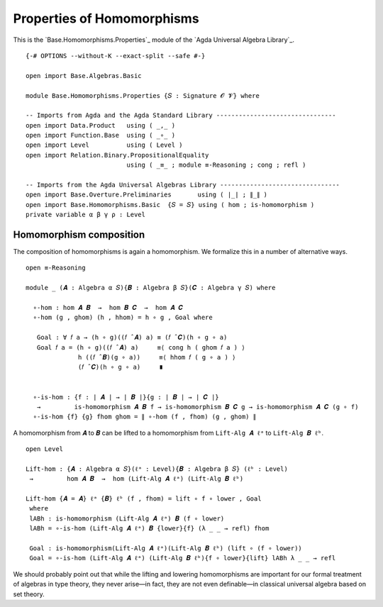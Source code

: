 .. FILE      : Base/Homomorphisms/Properties.lagda.rst
.. AUTHOR    : William DeMeo
.. DATE      : 03 Jun 2022
.. UPDATED   : 03 Jun 2022
.. COPYRIGHT : (c) 2022 William DeMeo

.. _properties-of-homomorphisms:

Properties of Homomorphisms
~~~~~~~~~~~~~~~~~~~~~~~~~~~

This is the `Base.Homomorphisms.Properties`_ module of the `Agda Universal Algebra Library`_.

::

  {-# OPTIONS --without-K --exact-split --safe #-}

  open import Base.Algebras.Basic

  module Base.Homomorphisms.Properties {𝑆 : Signature 𝓞 𝓥} where

  -- Imports from Agda and the Agda Standard Library --------------------------------
  open import Data.Product   using ( _,_ )
  open import Function.Base  using ( _∘_ )
  open import Level          using ( Level )
  open import Relation.Binary.PropositionalEquality
                             using ( _≡_ ; module ≡-Reasoning ; cong ; refl )

  -- Imports from the Agda Universal Algebras Library --------------------------------
  open import Base.Overture.Preliminaries       using ( ∣_∣ ; ∥_∥ )
  open import Base.Homomorphisms.Basic  {𝑆 = 𝑆} using ( hom ; is-homomorphism )
  private variable α β γ ρ : Level


.. _homomorphism-composition:

Homomorphism composition
^^^^^^^^^^^^^^^^^^^^^^^^

The composition of homomorphisms is again a homomorphism. We formalize this in a number of alternative ways.

::

  open ≡-Reasoning

  module _ (𝑨 : Algebra α 𝑆){𝑩 : Algebra β 𝑆}(𝑪 : Algebra γ 𝑆) where

    ∘-hom : hom 𝑨 𝑩  →  hom 𝑩 𝑪  →  hom 𝑨 𝑪
    ∘-hom (g , ghom) (h , hhom) = h ∘ g , Goal where

     Goal : ∀ 𝑓 a → (h ∘ g)((𝑓 ̂ 𝑨) a) ≡ (𝑓 ̂ 𝑪)(h ∘ g ∘ a)
     Goal 𝑓 a = (h ∘ g)((𝑓 ̂ 𝑨) a)     ≡⟨ cong h ( ghom 𝑓 a ) ⟩
                h ((𝑓 ̂ 𝑩)(g ∘ a))     ≡⟨ hhom 𝑓 ( g ∘ a ) ⟩
                (𝑓 ̂ 𝑪)(h ∘ g ∘ a)     ∎


    ∘-is-hom : {f : ∣ 𝑨 ∣ → ∣ 𝑩 ∣}{g : ∣ 𝑩 ∣ → ∣ 𝑪 ∣}
     →         is-homomorphism 𝑨 𝑩 f → is-homomorphism 𝑩 𝑪 g → is-homomorphism 𝑨 𝑪 (g ∘ f)
    ∘-is-hom {f} {g} fhom ghom = ∥ ∘-hom (f , fhom) (g , ghom) ∥

A homomorphism from ``𝑨`` to ``𝑩`` can be lifted to a homomorphism from
``Lift-Alg 𝑨 ℓᵃ`` to ``Lift-Alg 𝑩 ℓᵇ``. 

::

  open Level

  Lift-hom : {𝑨 : Algebra α 𝑆}(ℓᵃ : Level){𝑩 : Algebra β 𝑆} (ℓᵇ : Level)
   →         hom 𝑨 𝑩  →  hom (Lift-Alg 𝑨 ℓᵃ) (Lift-Alg 𝑩 ℓᵇ)

  Lift-hom {𝑨 = 𝑨} ℓᵃ {𝑩} ℓᵇ (f , fhom) = lift ∘ f ∘ lower , Goal
   where
   lABh : is-homomorphism (Lift-Alg 𝑨 ℓᵃ) 𝑩 (f ∘ lower)
   lABh = ∘-is-hom (Lift-Alg 𝑨 ℓᵃ) 𝑩 {lower}{f} (λ _ _ → refl) fhom

   Goal : is-homomorphism(Lift-Alg 𝑨 ℓᵃ)(Lift-Alg 𝑩 ℓᵇ) (lift ∘ (f ∘ lower))
   Goal = ∘-is-hom (Lift-Alg 𝑨 ℓᵃ) (Lift-Alg 𝑩 ℓᵇ){f ∘ lower}{lift} lABh λ _ _ → refl

We should probably point out that while the lifting and lowering homomorphisms
are important for our formal treatment of algebras in type theory, they never
arise—in fact, they are not even definable—in classical universal algebra based
on set theory.

